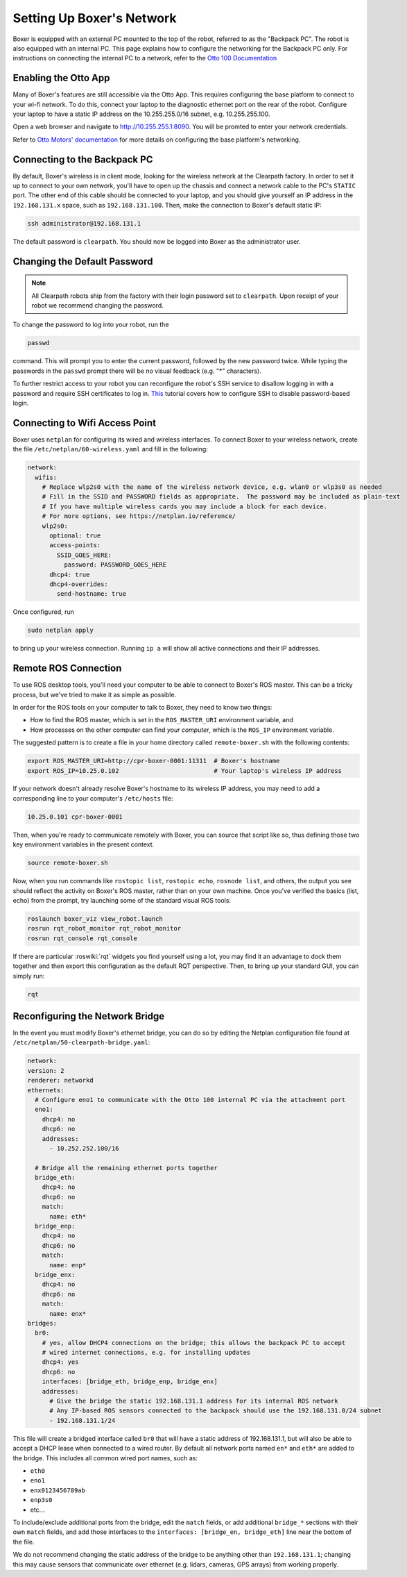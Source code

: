 Setting Up Boxer's Network
===========================

Boxer is equipped with an external PC mounted to the top of the robot, referred to as the "Backpack PC".  The robot is
also equipped with an internal PC.  This page explains how to configure the networking for the Backpack PC only.  For
instructions on connecting the internal PC to a network, refer to the
`Otto 100 Documentation <https://help.ottomotors.com>`_


Enabling the Otto App
----------------------

Many of Boxer's features are still accessible via the Otto App.  This requires configuring the base platform to connect
to your wi-fi network.  To do this, connect your laptop to the diagnostic ethernet port on the rear of the robot.
Configure your laptop to have a static IP address on the 10.255.255.0/16 subnet, e.g. 10.255.255.100.

Open a web browser and navigate to http://10.255.255.1:8090.  You will be promted to enter your network credentials.

Refer to `Otto Motors' documentation <https://help.ottomotors.com/latest/commissioning/connecting-a-robot-to-the-network>`_
for more details on configuring the base platform's networking.


Connecting to the Backpack PC
------------------------------

By default, Boxer's wireless is in client mode, looking for the wireless network at the Clearpath factory. In
order to set it up to connect to your own network, you'll have to open up the chassis and connect a network cable to
the PC's ``STATIC`` port. The other end of this cable should be connected to your laptop, and you should give yourself
an IP address in the ``192.168.131.x`` space, such as ``192.168.131.100``. Then, make the connection to Boxer's default
static IP:

.. code-block:: bash

    ssh administrator@192.168.131.1

The default password is ``clearpath``. You should now be logged into Boxer as the administrator user.


Changing the Default Password
-----------------------------

.. Note::

  All Clearpath robots ship from the factory with their login password set to ``clearpath``.  Upon receipt of your
  robot we recommend changing the password.

To change the password to log into your robot, run the

.. code-block:: bash

  passwd

command.  This will prompt you to enter the current password, followed by the new password twice.  While typing the
passwords in the ``passwd`` prompt there will be no visual feedback (e.g. "*" characters).

To further restrict access to your robot you can reconfigure the robot's SSH service to disallow logging in with a
password and require SSH certificates to log in.  This_ tutorial covers how to configure SSH to disable password-based
login.

.. _This: https://linuxize.com/post/how-to-setup-passwordless-ssh-login/

Connecting to Wifi Access Point
--------------------------------

Boxer uses ``netplan`` for configuring its wired and wireless interfaces.  To connect Boxer to your wireless network,
create the file ``/etc/netplan/60-wireless.yaml`` and fill in the following:

.. code-block:: yaml

    network:
      wifis:
        # Replace wlp2s0 with the name of the wireless network device, e.g. wlan0 or wlp3s0 as needed
        # Fill in the SSID and PASSWORD fields as appropriate.  The password may be included as plain-text
        # If you have multiple wireless cards you may include a block for each device.
        # For more options, see https://netplan.io/reference/
        wlp2s0:
          optional: true
          access-points:
            SSID_GOES_HERE:
              password: PASSWORD_GOES_HERE
          dhcp4: true
          dhcp4-overrides:
            send-hostname: true

Once configured, run

.. code-block:: bash

    sudo netplan apply

to bring up your wireless connection.  Running ``ip a`` will show all active connections and their IP addresses.


.. _remote:

Remote ROS Connection
---------------------

To use ROS desktop tools, you'll need your computer to be able to connect to Boxer's ROS master. This can be a
tricky process, but we've tried to make it as simple as possible.

In order for the ROS tools on your computer to talk to Boxer, they need to know two things:

- How to find the ROS master, which is set in the ``ROS_MASTER_URI`` environment variable, and
- How processes on the other computer can find *your computer*, which is the ``ROS_IP`` environment variable.

The suggested pattern is to create a file in your home directory called ``remote-boxer.sh`` with the following
contents:

.. code-block:: bash

    export ROS_MASTER_URI=http://cpr-boxer-0001:11311  # Boxer's hostname
    export ROS_IP=10.25.0.102                          # Your laptop's wireless IP address

If your network doesn't already resolve Boxer's hostname to its wireless IP address, you may need to add
a corresponding line to your computer's ``/etc/hosts`` file:

.. code-block:: bash

    10.25.0.101 cpr-boxer-0001

Then, when you're ready to communicate remotely with Boxer, you can source that script like so, thus defining
those two key environment variables in the present context.

.. code-block:: bash

    source remote-boxer.sh

Now, when you run commands like ``rostopic list``, ``rostopic echo``, ``rosnode list``, and others, the output
you see should reflect the activity on Boxer's ROS master, rather than on your own machine. Once you've
verified the basics (list, echo) from the prompt, try launching some of the standard visual ROS tools:

.. code-block:: bash

    roslaunch boxer_viz view_robot.launch
    rosrun rqt_robot_monitor rqt_robot_monitor
    rosrun rqt_console rqt_console

If there are particular :roswiki:`rqt` widgets you find yourself using a lot, you may find it an advantage to dock them together
and then export this configuration as the default RQT perspective. Then, to bring up your standard GUI, you can simply
run:

.. code-block:: bash

    rqt

.. _bridge:

Reconfiguring the Network Bridge
-------------------------------------

In the event you must modify Boxer's ethernet bridge, you can do so by editing the Netplan configuration file
found at ``/etc/netplan/50-clearpath-bridge.yaml``:

.. code-block:: yaml

    network:
    version: 2
    renderer: networkd
    ethernets:
      # Configure eno1 to communicate with the Otto 100 internal PC via the attachment port
      eno1:
        dhcp4: no
        dhcp6: no
        addresses:
          - 10.252.252.100/16

      # Bridge all the remaining ethernet ports together
      bridge_eth:
        dhcp4: no
        dhcp6: no
        match:
          name: eth*
      bridge_enp:
        dhcp4: no
        dhcp6: no
        match:
          name: enp*
      bridge_enx:
        dhcp4: no
        dhcp6: no
        match:
          name: enx*
    bridges:
      br0:
        # yes, allow DHCP4 connections on the bridge; this allows the backpack PC to accept
        # wired internet connections, e.g. for installing updates
        dhcp4: yes
        dhcp6: no
        interfaces: [bridge_eth, bridge_enp, bridge_enx]
        addresses:
          # Give the bridge the static 192.168.131.1 address for its internal ROS network
          # Any IP-based ROS sensors connected to the backpack should use the 192.168.131.0/24 subnet
          - 192.168.131.1/24

This file will create a bridged interface called ``br0`` that will have a static address of 192.168.131.1, but will
also be able to accept a DHCP lease when connected to a wired router.  By default all network ports named ``en*`` and
``eth*`` are added to the bridge.  This includes all common wired port names, such as:

- ``eth0``
- ``eno1``
- ``enx0123456789ab``
- ``enp3s0``
- etc...

To include/exclude additional ports from the bridge, edit the ``match`` fields, or add additional ``bridge_*`` sections
with their own ``match`` fields, and add those interfaces to the ``interfaces: [bridge_en, bridge_eth]`` line near the
bottom of the file.

We do not recommend changing the static address of the bridge to be anything other than ``192.168.131.1``; changing
this may cause sensors that communicate over ethernet (e.g. lidars, cameras, GPS arrays) from working properly.
